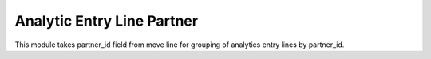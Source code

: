 Analytic Entry Line Partner
===========================

This module takes partner_id field from move line for grouping of
analytics entry lines by partner_id.